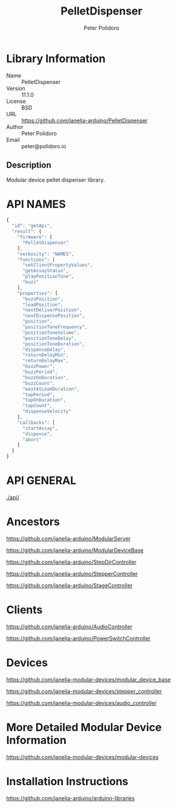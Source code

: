 #+TITLE: PelletDispenser
#+AUTHOR: Peter Polidoro
#+EMAIL: peter@polidoro.io

* Library Information
  - Name :: PelletDispenser
  - Version :: 11.1.0
  - License :: BSD
  - URL :: https://github.com/janelia-arduino/PelletDispenser
  - Author :: Peter Polidoro
  - Email :: peter@polidoro.io

** Description

   Modular device pellet dispenser library.

* API NAMES

  #+BEGIN_SRC js
    {
      "id": "getApi",
      "result": {
        "firmware": [
          "PelletDispenser"
        ],
        "verbosity": "NAMES",
        "functions": [
          "setClientPropertyValues",
          "getAssayStatus",
          "playPositionTone",
          "buzz"
        ],
        "properties": [
          "buzzPosition",
          "loadPosition",
          "nextDeliverPosition",
          "nextDispensePosition",
          "position",
          "positionToneFrequency",
          "positionToneVolume",
          "positionToneDelay",
          "positionToneDuration",
          "dispenseDelay",
          "returnDelayMin",
          "returnDelayMax",
          "buzzPower",
          "buzzPeriod",
          "buzzOnDuration",
          "buzzCount",
          "waitAtLoadDuration",
          "tapPeriod",
          "tapOnDuration",
          "tapCount",
          "dispenseVelocity"
        ],
        "callbacks": [
          "startAssay",
          "dispense",
          "abort"
        ]
      }
    }
  #+END_SRC

* API GENERAL

  [[./api/]]

* Ancestors

  [[https://github.com/janelia-arduino/ModularServer]]

  [[https://github.com/janelia-arduino/ModularDeviceBase]]

  [[https://github.com/janelia-arduino/StepDirController]]

  [[https://github.com/janelia-arduino/StepperController]]

  [[https://github.com/janelia-arduino/StageController]]

* Clients

  [[https://github.com/janelia-arduino/AudioController]]

  [[https://github.com/janelia-arduino/PowerSwitchController]]

* Devices

  [[https://github.com/janelia-modular-devices/modular_device_base]]

  [[https://github.com/janelia-modular-devices/stepper_controller]]

  [[https://github.com/janelia-modular-devices/audio_controller]]

* More Detailed Modular Device Information

  [[https://github.com/janelia-modular-devices/modular-devices]]

* Installation Instructions

  [[https://github.com/janelia-arduino/arduino-libraries]]
